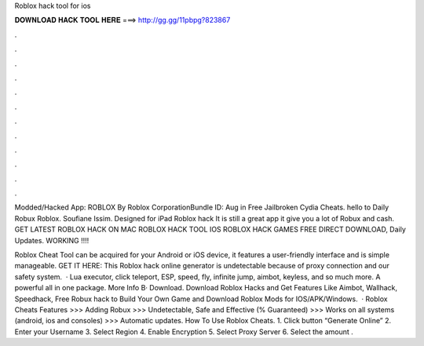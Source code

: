 Roblox hack tool for ios



𝐃𝐎𝐖𝐍𝐋𝐎𝐀𝐃 𝐇𝐀𝐂𝐊 𝐓𝐎𝐎𝐋 𝐇𝐄𝐑𝐄 ===> http://gg.gg/11pbpg?823867



.



.



.



.



.



.



.



.



.



.



.



.

Modded/Hacked App: ROBLOX By Roblox CorporationBundle ID:  Aug in Free Jailbroken Cydia Cheats. hello to Daily Robux Roblox. Soufiane Issim. Designed for iPad Roblox hack It is still a great app it give you a lot of Robux and cash. GET LATEST ROBLOX HACK ON MAC ROBLOX HACK TOOL IOS ROBLOX HACK GAMES FREE DIRECT DOWNLOAD, Daily Updates. WORKING !!!!

Roblox Cheat Tool can be acquired for your Android or iOS device, it features a user-friendly interface and is simple manageable. GET IT HERE:  This Roblox hack online generator is undetectable because of proxy connection and our safety system.  · Lua executor, click teleport, ESP, speed, fly, infinite jump, aimbot, keyless, and so much more. A powerful all in one package. More Info В· Download. Download Roblox Hacks and Get Features Like Aimbot, Wallhack, Speedhack, Free Robux hack to Build Your Own Game and Download Roblox Mods for IOS/APK/Windows.  · Roblox Cheats Features >>> Adding Robux >>> Undetectable, Safe and Effective (% Guaranteed) >>> Works on all systems (android, ios and consoles) >>> Automatic updates. How To Use Roblox Cheats. 1. Click button “Generate Online” 2. Enter your Username 3. Select Region 4. Enable Encryption 5. Select Proxy Server 6. Select the amount .
